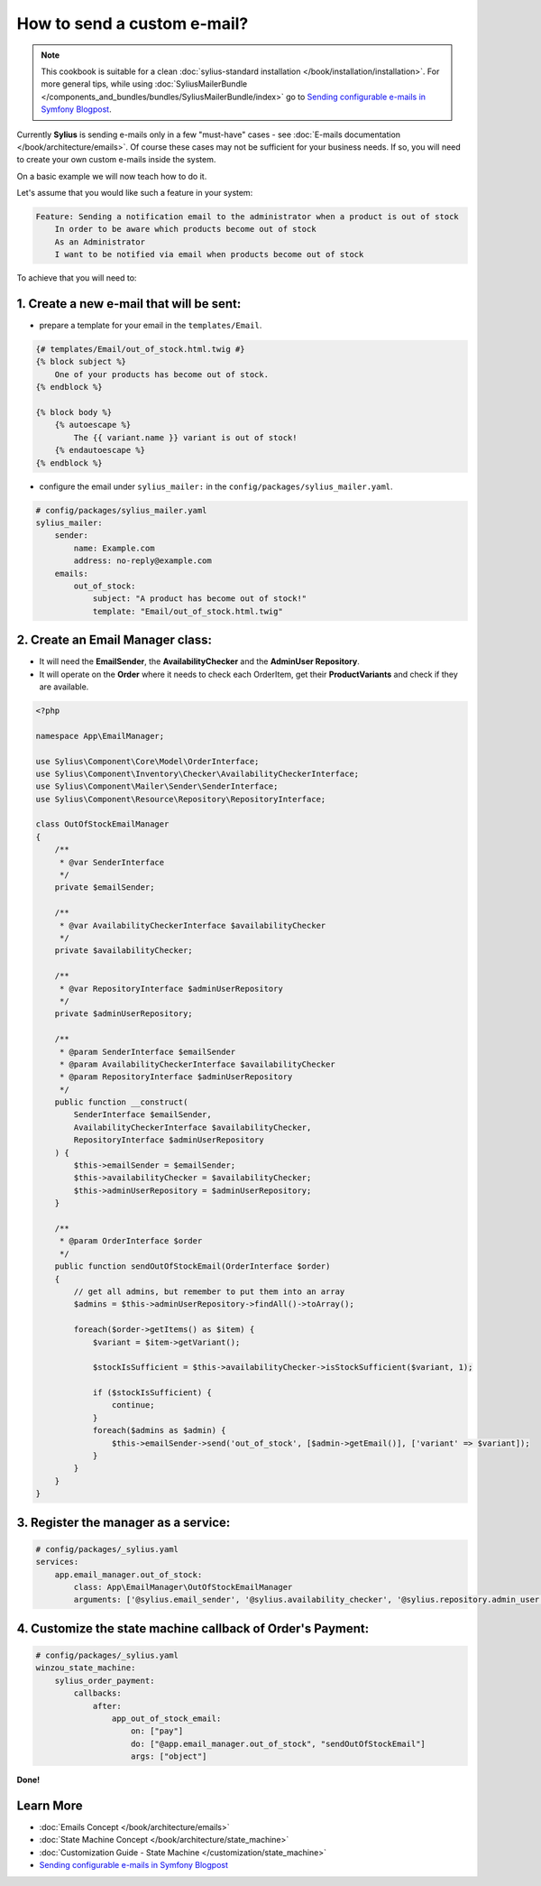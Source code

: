 How to send a custom e-mail?
============================

.. note::

    This cookbook is suitable for a clean :doc:`sylius-standard installation </book/installation/installation>`.
    For more general tips, while using :doc:`SyliusMailerBundle </components_and_bundles/bundles/SyliusMailerBundle/index>`
    go to `Sending configurable e-mails in Symfony Blogpost <http://sylius.com/blog/sending-configurable-e-mails-in-symfony>`_.

Currently **Sylius** is sending e-mails only in a few "must-have" cases - see :doc:`E-mails documentation </book/architecture/emails>`.
Of course these cases may not be sufficient for your business needs. If so, you will need to create your own custom e-mails inside the system.

On a basic example we will now teach how to do it.

Let's assume that you would like such a feature in your system:

.. code-block:: text

    Feature: Sending a notification email to the administrator when a product is out of stock
        In order to be aware which products become out of stock
        As an Administrator
        I want to be notified via email when products become out of stock

To achieve that you will need to:

1. Create a new e-mail that will be sent:
-----------------------------------------

* prepare a template for your email in the ``templates/Email``.

.. code-block:: twig

    {# templates/Email/out_of_stock.html.twig #}
    {% block subject %}
        One of your products has become out of stock.
    {% endblock %}

    {% block body %}
        {% autoescape %}
            The {{ variant.name }} variant is out of stock!
        {% endautoescape %}
    {% endblock %}

* configure the email under ``sylius_mailer:`` in the ``config/packages/sylius_mailer.yaml``.

.. code-block:: yaml

    # config/packages/sylius_mailer.yaml
    sylius_mailer:
        sender:
            name: Example.com
            address: no-reply@example.com
        emails:
            out_of_stock:
                subject: "A product has become out of stock!"
                template: "Email/out_of_stock.html.twig"

2. Create an Email Manager class:
---------------------------------

* It will need the **EmailSender**, the **AvailabilityChecker** and the **AdminUser Repository**.
* It will operate on the **Order** where it needs to check each OrderItem, get their **ProductVariants** and check if they are available.

.. code-block:: php

    <?php

    namespace App\EmailManager;

    use Sylius\Component\Core\Model\OrderInterface;
    use Sylius\Component\Inventory\Checker\AvailabilityCheckerInterface;
    use Sylius\Component\Mailer\Sender\SenderInterface;
    use Sylius\Component\Resource\Repository\RepositoryInterface;

    class OutOfStockEmailManager
    {
        /**
         * @var SenderInterface
         */
        private $emailSender;

        /**
         * @var AvailabilityCheckerInterface $availabilityChecker
         */
        private $availabilityChecker;

        /**
         * @var RepositoryInterface $adminUserRepository
         */
        private $adminUserRepository;

        /**
         * @param SenderInterface $emailSender
         * @param AvailabilityCheckerInterface $availabilityChecker
         * @param RepositoryInterface $adminUserRepository
         */
        public function __construct(
            SenderInterface $emailSender,
            AvailabilityCheckerInterface $availabilityChecker,
            RepositoryInterface $adminUserRepository
        ) {
            $this->emailSender = $emailSender;
            $this->availabilityChecker = $availabilityChecker;
            $this->adminUserRepository = $adminUserRepository;
        }

        /**
         * @param OrderInterface $order
         */
        public function sendOutOfStockEmail(OrderInterface $order)
        {
            // get all admins, but remember to put them into an array
            $admins = $this->adminUserRepository->findAll()->toArray();

            foreach($order->getItems() as $item) {
                $variant = $item->getVariant();

                $stockIsSufficient = $this->availabilityChecker->isStockSufficient($variant, 1);

                if ($stockIsSufficient) {
                    continue;
                }
                foreach($admins as $admin) {
                    $this->emailSender->send('out_of_stock', [$admin->getEmail()], ['variant' => $variant]);
                }
            }
        }
    }

3. Register the manager as a service:
-------------------------------------

.. code-block:: yaml

    # config/packages/_sylius.yaml
    services:
        app.email_manager.out_of_stock:
            class: App\EmailManager\OutOfStockEmailManager
            arguments: ['@sylius.email_sender', '@sylius.availability_checker', '@sylius.repository.admin_user']

4. Customize the state machine callback of Order's Payment:
-----------------------------------------------------------

.. code-block:: yaml

    # config/packages/_sylius.yaml
    winzou_state_machine:
        sylius_order_payment:
            callbacks:
                after:
                    app_out_of_stock_email:
                        on: ["pay"]
                        do: ["@app.email_manager.out_of_stock", "sendOutOfStockEmail"]
                        args: ["object"]

**Done!**

Learn More
----------

* :doc:`Emails Concept </book/architecture/emails>`
* :doc:`State Machine Concept </book/architecture/state_machine>`
* :doc:`Customization Guide - State Machine </customization/state_machine>`
* `Sending configurable e-mails in Symfony Blogpost <http://sylius.com/blog/sending-configurable-e-mails-in-symfony>`_
